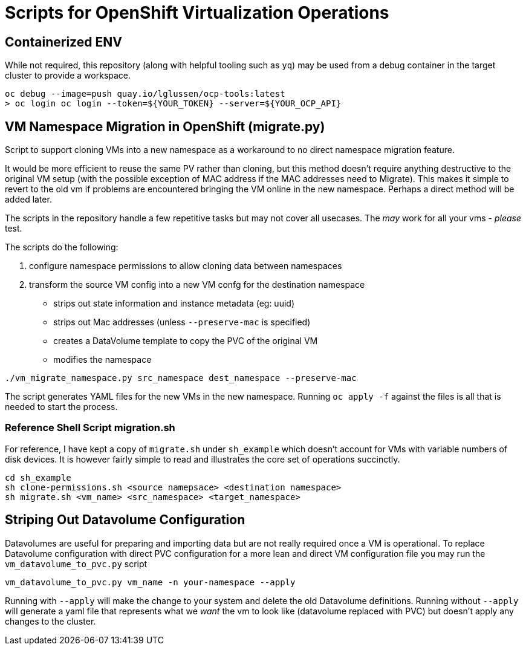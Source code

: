 = Scripts for OpenShift Virtualization Operations

== Containerized ENV
While not required, this repository (along with helpful tooling such as `yq`) may
be used from a debug container in the target cluster to provide a workspace.  
[source, shell]
----
oc debug --image=push quay.io/lglussen/ocp-tools:latest
> oc login oc login --token=${YOUR_TOKEN} --server=${YOUR_OCP_API}
----


== VM Namespace Migration in OpenShift (migrate.py)

Script to support cloning VMs into a new namespace as a workaround to no direct namespace migration feature.

It would be more efficient to reuse the same PV rather than cloning, but this method doesn't require anything destructive to the original VM setup (with the possible exception of MAC address if the MAC addresses need to Migrate). This makes it simple to revert to the old vm if problems are encountered bringing the VM online in the new namespace. Perhaps a direct method will be added later.

The scripts in the repository handle a few repetitive tasks but may not cover all usecases.
The _may_ work for all your vms - _please_ test.

.The scripts do the following:
1. configure namespace permissions to allow cloning data between namespaces
2. transform the source VM config into a new VM confg for the destination namespace
    * strips out state information and instance metadata (eg: uuid)
    * strips out Mac addresses (unless `--preserve-mac` is specified)
    * creates a DataVolume template to copy the PVC of the original VM
    * modifies the namespace

[source, shell]
----
./vm_migrate_namespace.py src_namespace dest_namespace --preserve-mac
----

The script generates YAML files for the new VMs in the new namespace.  Running `oc apply -f` against the files is all that 
is needed to start the process.

=== Reference Shell Script migration.sh
For reference, I have kept a copy of `migrate.sh` under `sh_example` which doesn't account for VMs with variable numbers of disk devices.
It is however fairly simple to read and illustrates the core set of operations succinctly. 
[source, shell]
----
cd sh_example
sh clone-permissions.sh <source namepsace> <destination namespace>
sh migrate.sh <vm_name> <src_namespace> <target_namespace>
----


== Striping Out Datavolume Configuration
Datavolumes are useful for preparing and importing data but are not really required once a VM is operational.
To replace Datavolume configuration with direct PVC configuration for a more lean and direct VM configuration file
you may run the `vm_datavolume_to_pvc.py` script

[source, shell]
----
vm_datavolume_to_pvc.py vm_name -n your-namespace --apply
----

Running with `--apply` will make the change to your system and delete the old Datavolume definitions. Running without
`--apply` will generate a yaml file that represents what we _want_ the vm to look like (datavolume replaced with PVC)
but doesn't apply any changes to the cluster.



